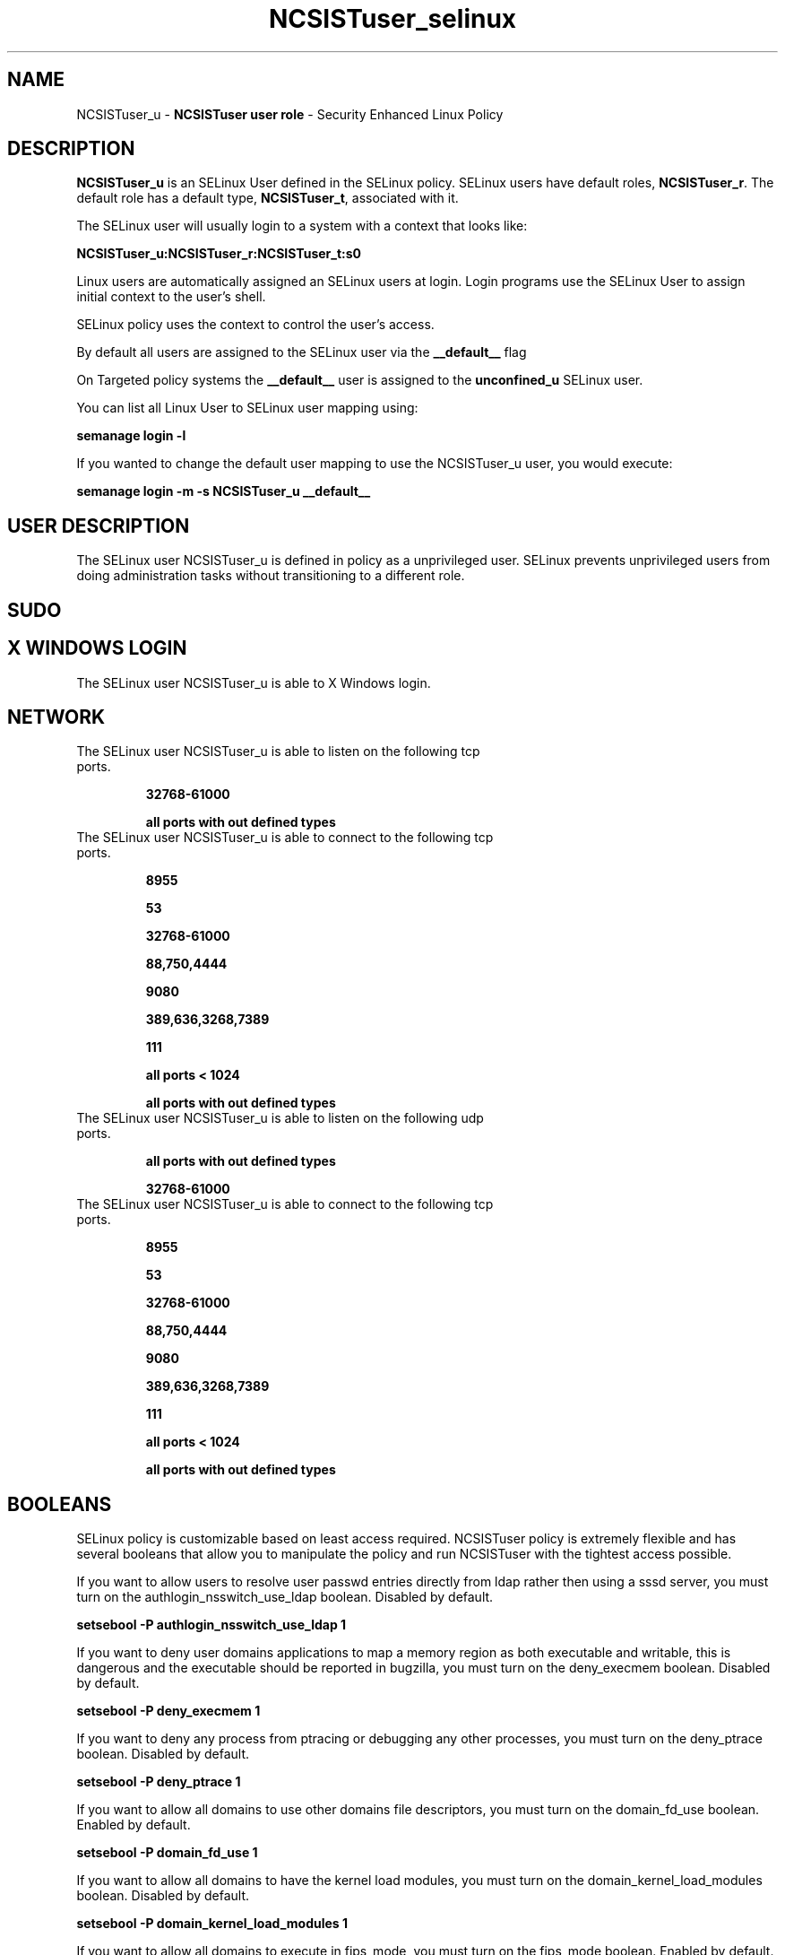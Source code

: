 .TH  "NCSISTuser_selinux"  "8"  "NCSISTuser" "mgrepl@redhat.com" "NCSISTuser SELinux Policy documentation"
.SH "NAME"
NCSISTuser_u \- \fBNCSISTuser user role\fP - Security Enhanced Linux Policy

.SH DESCRIPTION

\fBNCSISTuser_u\fP is an SELinux User defined in the SELinux
policy. SELinux users have default roles, \fBNCSISTuser_r\fP.  The
default role has a default type, \fBNCSISTuser_t\fP, associated with it.

The SELinux user will usually login to a system with a context that looks like:

.B NCSISTuser_u:NCSISTuser_r:NCSISTuser_t:s0

Linux users are automatically assigned an SELinux users at login.
Login programs use the SELinux User to assign initial context to the user's shell.

SELinux policy uses the context to control the user's access.

By default all users are assigned to the SELinux user via the \fB__default__\fP flag

On Targeted policy systems the \fB__default__\fP user is assigned to the \fBunconfined_u\fP SELinux user.

You can list all Linux User to SELinux user mapping using:

.B semanage login -l

If you wanted to change the default user mapping to use the NCSISTuser_u user, you would execute:

.B semanage login -m -s NCSISTuser_u __default__


.SH USER DESCRIPTION

The SELinux user NCSISTuser_u is defined in policy as a unprivileged user. SELinux prevents unprivileged users from doing administration tasks without transitioning to a different role.

.SH SUDO

.SH X WINDOWS LOGIN

The SELinux user NCSISTuser_u is able to X Windows login.

.SH NETWORK

.TP
The SELinux user NCSISTuser_u is able to listen on the following tcp ports.

.B 32768-61000

.B all ports with out defined types

.TP
The SELinux user NCSISTuser_u is able to connect to the following tcp ports.

.B 8955

.B 53

.B 32768-61000

.B 88,750,4444

.B 9080

.B 389,636,3268,7389

.B 111

.B all ports < 1024

.B all ports with out defined types

.TP
The SELinux user NCSISTuser_u is able to listen on the following udp ports.

.B all ports with out defined types

.B 32768-61000

.TP
The SELinux user NCSISTuser_u is able to connect to the following tcp ports.

.B 8955

.B 53

.B 32768-61000

.B 88,750,4444

.B 9080

.B 389,636,3268,7389

.B 111

.B all ports < 1024

.B all ports with out defined types

.SH BOOLEANS
SELinux policy is customizable based on least access required.  NCSISTuser policy is extremely flexible and has several booleans that allow you to manipulate the policy and run NCSISTuser with the tightest access possible.


.PP
If you want to allow users to resolve user passwd entries directly from ldap rather then using a sssd server, you must turn on the authlogin_nsswitch_use_ldap boolean. Disabled by default.

.EX
.B setsebool -P authlogin_nsswitch_use_ldap 1

.EE

.PP
If you want to deny user domains applications to map a memory region as both executable and writable, this is dangerous and the executable should be reported in bugzilla, you must turn on the deny_execmem boolean. Disabled by default.

.EX
.B setsebool -P deny_execmem 1

.EE

.PP
If you want to deny any process from ptracing or debugging any other processes, you must turn on the deny_ptrace boolean. Disabled by default.

.EX
.B setsebool -P deny_ptrace 1

.EE

.PP
If you want to allow all domains to use other domains file descriptors, you must turn on the domain_fd_use boolean. Enabled by default.

.EX
.B setsebool -P domain_fd_use 1

.EE

.PP
If you want to allow all domains to have the kernel load modules, you must turn on the domain_kernel_load_modules boolean. Disabled by default.

.EX
.B setsebool -P domain_kernel_load_modules 1

.EE

.PP
If you want to allow all domains to execute in fips_mode, you must turn on the fips_mode boolean. Enabled by default.

.EX
.B setsebool -P fips_mode 1

.EE

.PP
If you want to enable reading of urandom for all domains, you must turn on the global_ssp boolean. Disabled by default.

.EX
.B setsebool -P global_ssp 1

.EE

.PP
If you want to allow confined applications to run with kerberos, you must turn on the kerberos_enabled boolean. Enabled by default.

.EX
.B setsebool -P kerberos_enabled 1

.EE

.PP
If you want to allow logging in and using the system from /dev/console, you must turn on the login_console_enabled boolean. Enabled by default.

.EX
.B setsebool -P login_console_enabled 1

.EE

.PP
If you want to allow system to run with NIS, you must turn on the nis_enabled boolean. Disabled by default.

.EX
.B setsebool -P nis_enabled 1

.EE

.PP
If you want to allow confined applications to use nscd shared memory, you must turn on the nscd_use_shm boolean. Enabled by default.

.EX
.B setsebool -P nscd_use_shm 1

.EE

.PP
If you want to disallow programs, such as newrole, from transitioning to administrative user domains, you must turn on the secure_mode boolean. Disabled by default.

.EX
.B setsebool -P secure_mode 1

.EE

.PP
If you want to allow regular users direct dri device access, you must turn on the selinuxuser_direct_dri_enabled boolean. Enabled by default.

.EX
.B setsebool -P selinuxuser_direct_dri_enabled 1

.EE

.PP
If you want to allow unconfined executables to make their stack executable.  This should never, ever be necessary. Probably indicates a badly coded executable, but could indicate an attack. This executable should be reported in bugzilla, you must turn on the selinuxuser_execstack boolean. Enabled by default.

.EX
.B setsebool -P selinuxuser_execstack 1

.EE

.PP
If you want to allow user to r/w files on filesystems that do not have extended attributes (FAT, CDROM, FLOPPY), you must turn on the selinuxuser_rw_noexattrfile boolean. Enabled by default.

.EX
.B setsebool -P selinuxuser_rw_noexattrfile 1

.EE

.PP
If you want to allow user  to use ssh chroot environment, you must turn on the selinuxuser_use_ssh_chroot boolean. Disabled by default.

.EX
.B setsebool -P selinuxuser_use_ssh_chroot 1

.EE

.PP
If you want to allow ssh logins as sysadm_r:sysadm_t, you must turn on the ssh_sysadm_login boolean. Disabled by default.

.EX
.B setsebool -P ssh_sysadm_login 1

.EE

.PP
If you want to support NFS home directories, you must turn on the use_nfs_home_dirs boolean. Disabled by default.

.EX
.B setsebool -P use_nfs_home_dirs 1

.EE

.PP
If you want to support SAMBA home directories, you must turn on the use_samba_home_dirs boolean. Disabled by default.

.EX
.B setsebool -P use_samba_home_dirs 1

.EE

.PP
If you want to allow the graphical login program to login directly as sysadm_r:sysadm_t, you must turn on the xdm_sysadm_login boolean. Disabled by default.

.EX
.B setsebool -P xdm_sysadm_login 1

.EE

.PP
If you want to allows clients to write to the X server shared memory segments, you must turn on the xserver_clients_write_xshm boolean. Disabled by default.

.EX
.B setsebool -P xserver_clients_write_xshm 1

.EE

.PP
If you want to support X userspace object manager, you must turn on the xserver_object_manager boolean. Disabled by default.

.EX
.B setsebool -P xserver_object_manager 1

.EE

.SH HOME_EXEC

The SELinux user NCSISTuser_u is able execute home content files.

.SH TRANSITIONS

Three things can happen when NCSISTuser_t attempts to execute a program.

\fB1.\fP SELinux Policy can deny NCSISTuser_t from executing the program.

.TP

\fB2.\fP SELinux Policy can allow NCSISTuser_t to execute the program in the current user type.

Execute the following to see the types that the SELinux user NCSISTuser_t can execute without transitioning:

.B sesearch -A -s NCSISTuser_t -c file -p execute_no_trans

.TP

\fB3.\fP SELinux can allow NCSISTuser_t to execute the program and transition to a new type.

Execute the following to see the types that the SELinux user NCSISTuser_t can execute and transition:

.B $ sesearch -A -s NCSISTuser_t -c process -p transition


.SH "MANAGED FILES"

The SELinux process type NCSISTuser_t can manage files labeled with the following file types.  The paths listed are the default paths for these file types.  Note the processes UID still need to have DAC permissions.

.br
.B anon_inodefs_t


.br
.B auth_cache_t

	/var/cache/coolkey(/.*)?
.br

.br
.B cifs_t


.br
.B gconf_tmp_t

	/tmp/gconfd-[^/]+/.*
.br
	/tmp/gconfd-usbUser1/.*
.br
	/tmp/gconfd-NCSISTuser/.*
.br

.br
.B gnome_home_type


.br
.B noxattrfs

	all files on file systems which do not support extended attributes
.br

.br
.B pulseaudio_tmpfs_t


.br
.B pulseaudio_tmpfsfile


.br
.B usbfs_t


.br
.B user_fonts_cache_t

	/root/\.fontconfig(/.*)?
.br
	/root/\.fonts/auto(/.*)?
.br
	/root/\.fonts\.cache-.*
.br
	/home/[^/]+/\.fontconfig(/.*)?
.br
	/home/[^/]+/\.fonts/auto(/.*)?
.br
	/home/[^/]+/\.fonts\.cache-.*
.br
	/home/usbUser1/\.fontconfig(/.*)?
.br
	/home/usbUser1/\.fonts/auto(/.*)?
.br
	/home/usbUser1/\.fonts\.cache-.*
.br
	/home/NCSISTuser/\.fontconfig(/.*)?
.br
	/home/NCSISTuser/\.fonts/auto(/.*)?
.br
	/home/NCSISTuser/\.fonts\.cache-.*
.br

.br
.B user_home_type

	all user home files
.br

.br
.B user_tmp_t

	/dev/shm/mono.*
.br
	/var/run/user(/.*)?
.br
	/tmp/\.X11-unix(/.*)?
.br
	/tmp/\.ICE-unix(/.*)?
.br
	/dev/shm/pulse-shm.*
.br
	/tmp/\.X0-lock
.br
	/tmp/hsperfdata_root
.br
	/var/tmp/hsperfdata_root
.br
	/home/[^/]+/tmp
.br
	/home/[^/]+/\.tmp
.br
	/tmp/gconfd-[^/]+
.br
	/home/usbUser1/tmp
.br
	/home/usbUser1/\.tmp
.br
	/tmp/gconfd-usbUser1
.br
	/home/NCSISTuser/tmp
.br
	/home/NCSISTuser/\.tmp
.br
	/tmp/gconfd-NCSISTuser
.br

.br
.B user_tmp_type

	all user tmp files
.br

.br
.B xserver_tmpfs_t


.SH "COMMANDS"
.B semanage fcontext
can also be used to manipulate default file context mappings.
.PP
.B semanage permissive
can also be used to manipulate whether or not a process type is permissive.
.PP
.B semanage module
can also be used to enable/disable/install/remove policy modules.

.B semanage boolean
can also be used to manipulate the booleans

.PP
.B system-config-selinux
is a GUI tool available to customize SELinux policy settings.

.SH AUTHOR
This manual page was auto-generated using
.B "sepolicy manpage".

.SH "SEE ALSO"
selinux(8), NCSISTuser(8), semanage(8), restorecon(8), chcon(1), sepolicy(8)
, setsebool(8), NCSISTuser_dbusd_selinux(8), NCSISTuser_dbusd_selinux(8), NCSISTuser_gkeyringd_selinux(8), NCSISTuser_gkeyringd_selinux(8)
